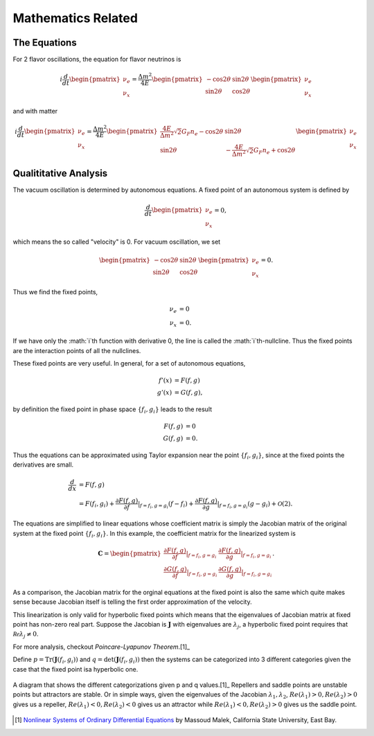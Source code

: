 Mathematics Related
=================================================

The Equations
--------------------------------

For 2 flavor oscillations, the equation for flavor neutrinos is

.. math::
   i \frac{d}{dt} \begin{pmatrix} \nu_e \\ \nu_x \end{pmatrix} = \frac{\Delta m^2}{4E} \begin{pmatrix} - \cos 2\theta & \sin 2\theta \\  \sin 2\theta  & \cos 2\theta   \end{pmatrix} \begin{pmatrix} \nu_e \\ \nu_x \end{pmatrix}

and with matter

.. math::
   i \frac{d}{dt} \begin{pmatrix} \nu_e \\ \nu_x \end{pmatrix} = \frac{\Delta m^2}{4E} \begin{pmatrix} \frac{4E}{\Delta m^2} \sqrt{2} G_F n_e - \cos 2\theta   & \sin 2\theta \\  \sin 2\theta  & - \frac{4E}{\Delta m^2} \sqrt{2} G_F n_e + \cos 2\theta   \end{pmatrix} \begin{pmatrix} \nu_e \\ \nu_x \end{pmatrix}


Qualititative Analysis
-----------------------------------

The vacuum oscillation is determined by autonomous equations. A fixed point of an autonomous system is defined by

.. math::
   \frac{d}{dt} \begin{pmatrix} \nu_e \\ \nu_x \end{pmatrix}=0,

which means the so called "velocity" is 0. For vacuum oscillation, we set

.. math::
    \begin{pmatrix} - \cos 2\theta & \sin 2\theta \\  \sin 2\theta  & \cos 2\theta   \end{pmatrix} \begin{pmatrix} \nu_e \\ \nu_x \end{pmatrix} =0.

Thus we find the fixed points,

.. math::
   \nu_e & = 0 \\
   \nu_x & = 0.

If we have only the :math:`i`th function with derivative 0, the line is called the :math:`i`th-nullcline. Thus the fixed points are the interaction points of all the nullclines.



These fixed points are very useful. In general, for a set of autonomous equations,

.. math::
   f'(x) & = F(f,g)\\
   g'(x) & = G(f,g),

by definition the fixed point in phase space :math:`\{f_i,g_i\}` leads to the result

.. math::
   F(f,g) & = 0\\
   G(f,g) & = 0.

Thus the equations can be approximated using Taylor expansion near the point :math:`\{f_i,g_i\}`, since at the fixed points the derivatives are small.

.. math::
   \frac{d}{dx} &= F(f,g) \\
   & = F(f_i,g_i) + \frac{\partial F(f,g)}{\partial f}\vert_{f=f_i,g=g_i} (f-f_i)+ \frac{\partial F(f,g)}{\partial g}\vert_{f=f_i,g=g_i} (g-g_i)+ \mathcal O(2).

The equations are simplified to linear equations whose coefficient matrix is simply the Jacobian matrix of the original system at the fixed point :math:`\{f_i,g_i \}`. In this example, the coefficient matrix for the linearized system is

.. math::
   \mathbf{C} = \begin{pmatrix} \frac{\partial F(f,g)}{\partial f}\vert_{f=f_i,g=g_i} &   \frac{\partial F(f,g)}{\partial g}\vert_{f=f_i,g=g_i}  \\
   \frac{\partial G(f,g)}{\partial f}\vert_{f=f_i,g=g_i}  &  \frac{\partial G(f,g)}{\partial g}\vert_{f=f_i,g=g_i}  \end{pmatrix}.

As a comparison, the Jacobian matrix for the orginal equations at the fixed point is also the same which quite makes sense because Jacobian itself is telling the first order approximation of the velocity.

This linearization is only valid for hyperbolic fixed points which means that the eigenvalues of Jacobian matrix at fixed point has non-zero real part. Suppose the Jacobian is :math:`\mathbf{J}` with eigenvalues are :math:`\lambda_j`, a hyperbolic fixed point requires that :math:`\mathcal{Re}\lambda_j\neq 0`.

For more analysis, checkout `Poincare-Lyapunov Theorem`.[1]_

Define :math:`p=\mathrm{Tr}(\mathbf{J}(f_i,g_i))` and :math:`q=\mathrm{det}(\mathbf{J}(f_i,g_i))` then the systems can be categorized into 3 different categories given the case that the fixed point isa hyperbolic one.



.. figure:: assets/math/fixedpoints-massoudmalek.png
   :align: center

   A diagram that shows the different categorizations given p and q values.[1]_ Repellers and saddle points are unstable points but attractors are stable. Or in simple ways, given the eigenvalues of the Jacobian :math:`\lambda_1, \lambda_2`, :math:`Re(\lambda_1)>0, Re(\lambda_2)>0` gives us a repeller, :math:`Re(\lambda_1)<0, Re(\lambda_2)<0` gives us an attractor while :math:`Re(\lambda_1)<0, Re(\lambda_2)>0` gives us the saddle point.










.. [1] `Nonlinear Systems of Ordinary Differential Equations <http://www.mcs.csueastbay.edu/~malek/Class/nonlinear.pdf>`_ by Massoud Malek, California State University, East Bay.
